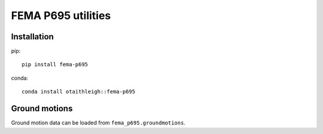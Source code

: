 FEMA P695 utilities
+++++++++++++++++++

Installation
============

pip::

   pip install fema-p695

conda::

   conda install otaithleigh::fema-p695


Ground motions
==============

Ground motion data can be loaded from ``fema_p695.groundmotions``.
